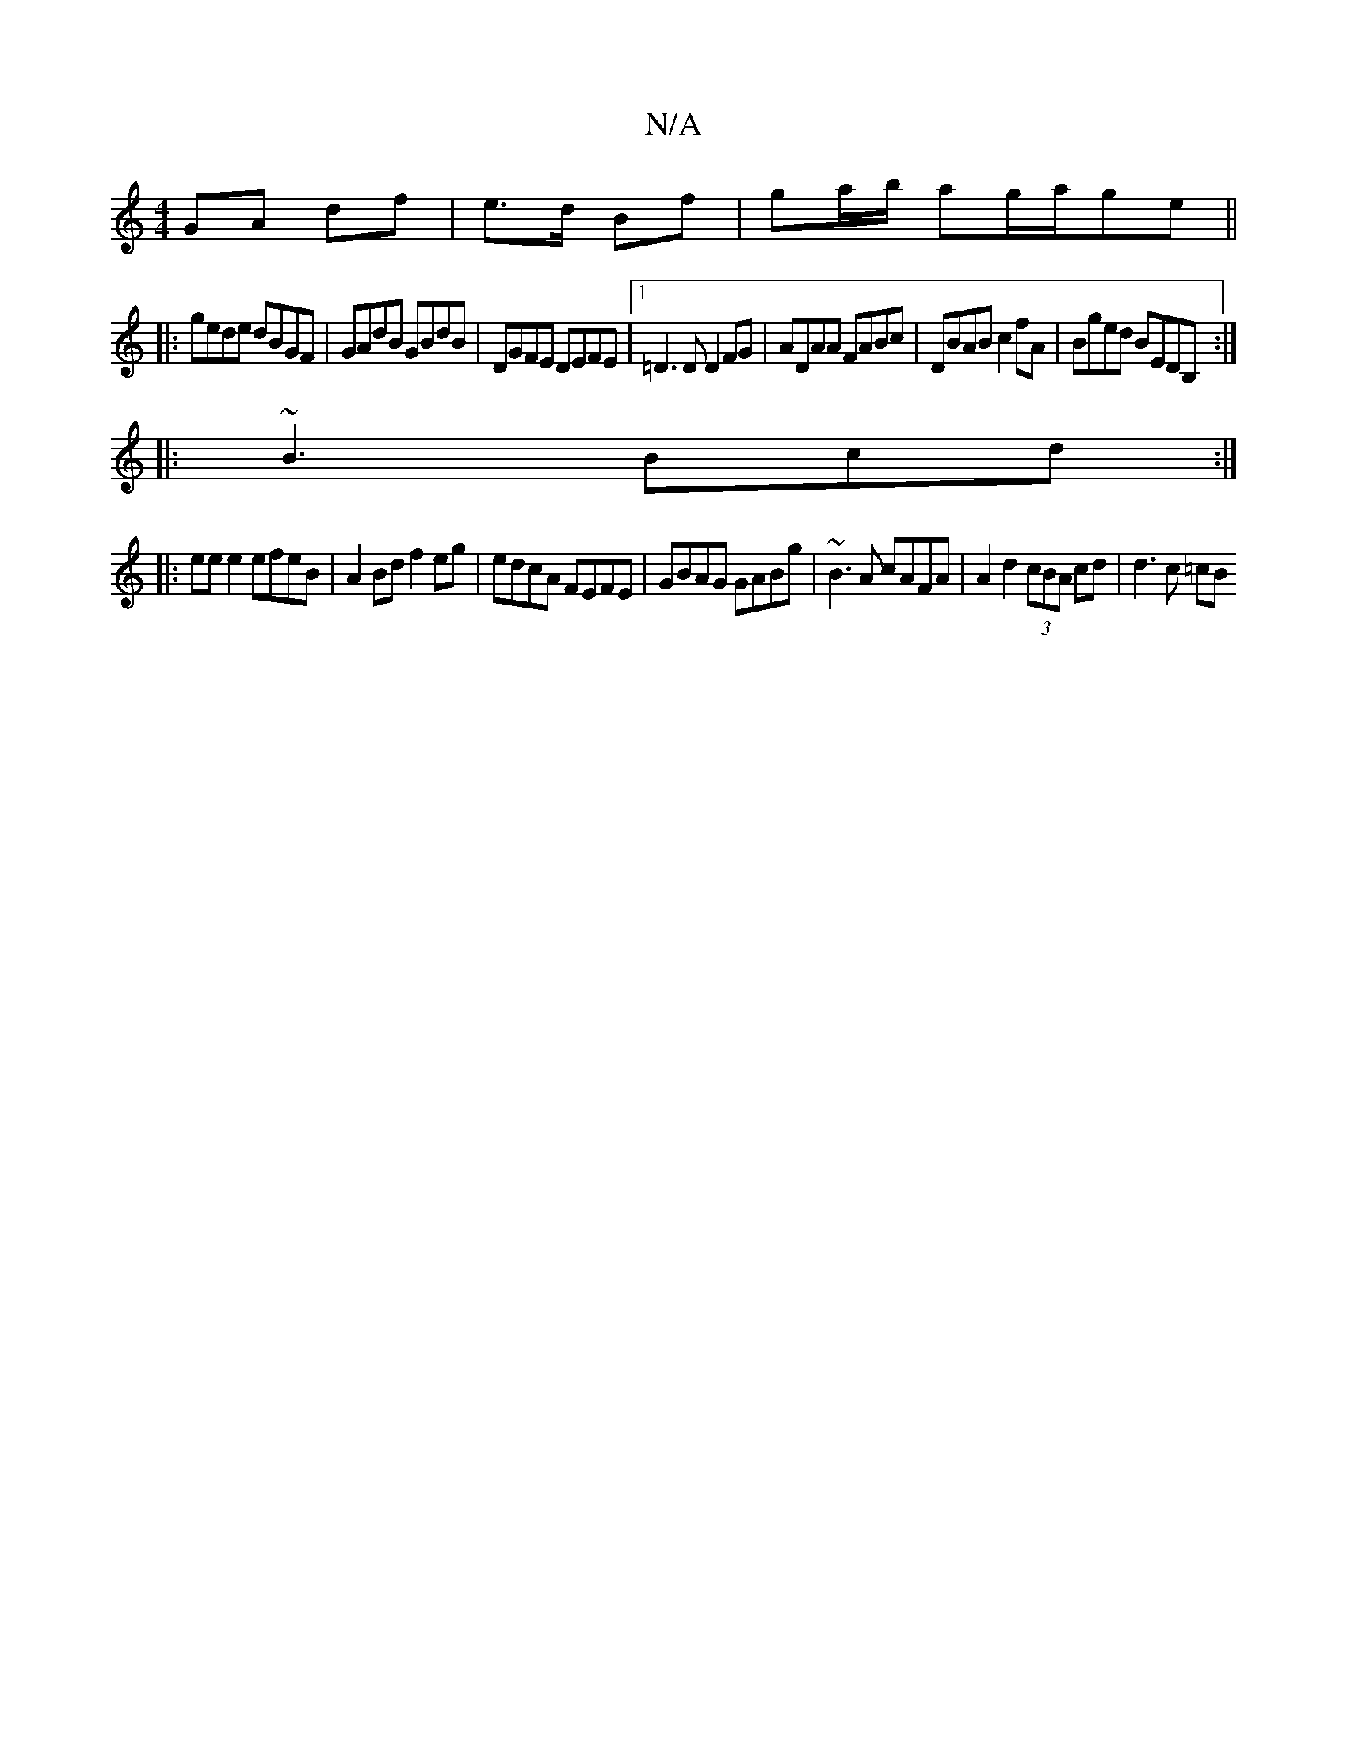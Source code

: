 X:1
T:N/A
M:4/4
R:N/A
K:Cmajor
GA df|e>d Bf|ga/b/ ag/a/ge||
|: gede dBGF | GAdB GBdB | DGFE DEFE |1 =D3D D2 FG|ADAA FABc|DBAB c2fA|Bged BEDB,:|
|: ~B3 Bcd:|
|:eee2 efeB|A2 Bd f2eg|edcA FEFE|GBAG GABg|~B3A cAFA|A2d2 (3cBA cd|d3c =cB